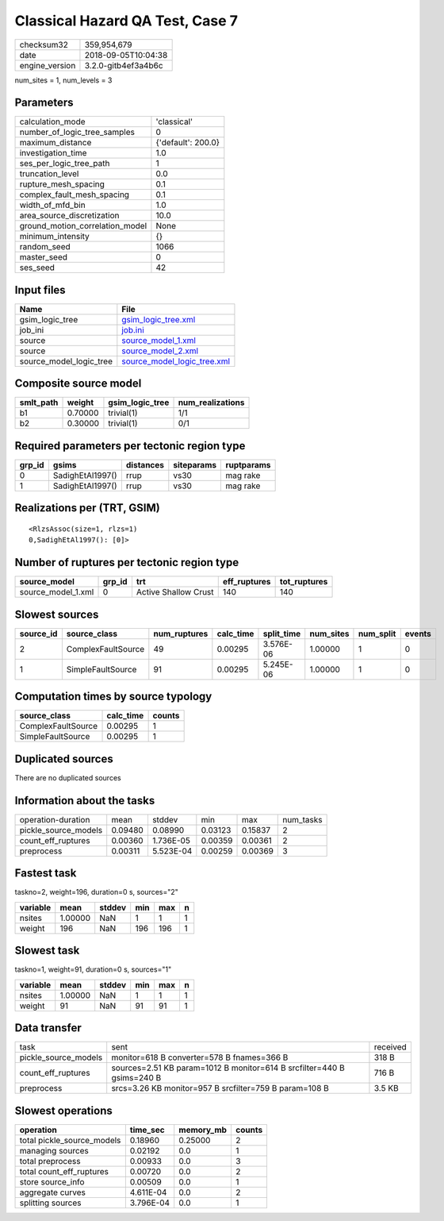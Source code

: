 Classical Hazard QA Test, Case 7
================================

============== ===================
checksum32     359,954,679        
date           2018-09-05T10:04:38
engine_version 3.2.0-gitb4ef3a4b6c
============== ===================

num_sites = 1, num_levels = 3

Parameters
----------
=============================== ==================
calculation_mode                'classical'       
number_of_logic_tree_samples    0                 
maximum_distance                {'default': 200.0}
investigation_time              1.0               
ses_per_logic_tree_path         1                 
truncation_level                0.0               
rupture_mesh_spacing            0.1               
complex_fault_mesh_spacing      0.1               
width_of_mfd_bin                1.0               
area_source_discretization      10.0              
ground_motion_correlation_model None              
minimum_intensity               {}                
random_seed                     1066              
master_seed                     0                 
ses_seed                        42                
=============================== ==================

Input files
-----------
======================= ============================================================
Name                    File                                                        
======================= ============================================================
gsim_logic_tree         `gsim_logic_tree.xml <gsim_logic_tree.xml>`_                
job_ini                 `job.ini <job.ini>`_                                        
source                  `source_model_1.xml <source_model_1.xml>`_                  
source                  `source_model_2.xml <source_model_2.xml>`_                  
source_model_logic_tree `source_model_logic_tree.xml <source_model_logic_tree.xml>`_
======================= ============================================================

Composite source model
----------------------
========= ======= =============== ================
smlt_path weight  gsim_logic_tree num_realizations
========= ======= =============== ================
b1        0.70000 trivial(1)      1/1             
b2        0.30000 trivial(1)      0/1             
========= ======= =============== ================

Required parameters per tectonic region type
--------------------------------------------
====== ================ ========= ========== ==========
grp_id gsims            distances siteparams ruptparams
====== ================ ========= ========== ==========
0      SadighEtAl1997() rrup      vs30       mag rake  
1      SadighEtAl1997() rrup      vs30       mag rake  
====== ================ ========= ========== ==========

Realizations per (TRT, GSIM)
----------------------------

::

  <RlzsAssoc(size=1, rlzs=1)
  0,SadighEtAl1997(): [0]>

Number of ruptures per tectonic region type
-------------------------------------------
================== ====== ==================== ============ ============
source_model       grp_id trt                  eff_ruptures tot_ruptures
================== ====== ==================== ============ ============
source_model_1.xml 0      Active Shallow Crust 140          140         
================== ====== ==================== ============ ============

Slowest sources
---------------
========= ================== ============ ========= ========== ========= ========= ======
source_id source_class       num_ruptures calc_time split_time num_sites num_split events
========= ================== ============ ========= ========== ========= ========= ======
2         ComplexFaultSource 49           0.00295   3.576E-06  1.00000   1         0     
1         SimpleFaultSource  91           0.00295   5.245E-06  1.00000   1         0     
========= ================== ============ ========= ========== ========= ========= ======

Computation times by source typology
------------------------------------
================== ========= ======
source_class       calc_time counts
================== ========= ======
ComplexFaultSource 0.00295   1     
SimpleFaultSource  0.00295   1     
================== ========= ======

Duplicated sources
------------------
There are no duplicated sources

Information about the tasks
---------------------------
==================== ======= ========= ======= ======= =========
operation-duration   mean    stddev    min     max     num_tasks
pickle_source_models 0.09480 0.08990   0.03123 0.15837 2        
count_eff_ruptures   0.00360 1.736E-05 0.00359 0.00361 2        
preprocess           0.00311 5.523E-04 0.00259 0.00369 3        
==================== ======= ========= ======= ======= =========

Fastest task
------------
taskno=2, weight=196, duration=0 s, sources="2"

======== ======= ====== === === =
variable mean    stddev min max n
======== ======= ====== === === =
nsites   1.00000 NaN    1   1   1
weight   196     NaN    196 196 1
======== ======= ====== === === =

Slowest task
------------
taskno=1, weight=91, duration=0 s, sources="1"

======== ======= ====== === === =
variable mean    stddev min max n
======== ======= ====== === === =
nsites   1.00000 NaN    1   1   1
weight   91      NaN    91  91  1
======== ======= ====== === === =

Data transfer
-------------
==================== ====================================================================== ========
task                 sent                                                                   received
pickle_source_models monitor=618 B converter=578 B fnames=366 B                             318 B   
count_eff_ruptures   sources=2.51 KB param=1012 B monitor=614 B srcfilter=440 B gsims=240 B 716 B   
preprocess           srcs=3.26 KB monitor=957 B srcfilter=759 B param=108 B                 3.5 KB  
==================== ====================================================================== ========

Slowest operations
------------------
========================== ========= ========= ======
operation                  time_sec  memory_mb counts
========================== ========= ========= ======
total pickle_source_models 0.18960   0.25000   2     
managing sources           0.02192   0.0       1     
total preprocess           0.00933   0.0       3     
total count_eff_ruptures   0.00720   0.0       2     
store source_info          0.00509   0.0       1     
aggregate curves           4.611E-04 0.0       2     
splitting sources          3.796E-04 0.0       1     
========================== ========= ========= ======